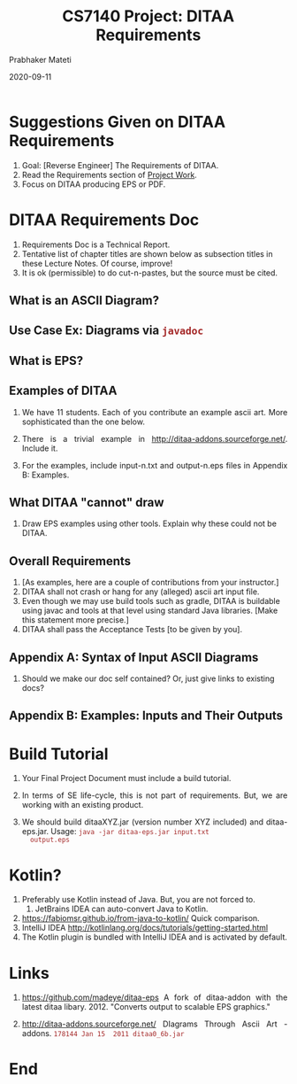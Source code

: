 # -*- mode: org -*-
#+DATE: 2020-09-11
#+TITLE: CS7140 Project: DITAA Requirements
#+AUTHOR: Prabhaker Mateti
#+DESCRIPTION: CS7140 Adv Software Engineering
#+HTML_LINK_UP: ../
#+HTML_HEAD: <style> P {text-align: justify} code, pre {color: brown;} @media screen {BODY {margin: 10%} }</style>
#+BIND: org-html-preamble-format (("en" "<a href=\"../../\"> ../../</a>"))
#+BIND: org-html-postamble-format (("en" "<hr size=1>Copyright &copy; 2020 <a href=\"http://www.wright.edu/~pmateti\"> www.wright.edu/~pmateti</a>  %d"))
#+STARTUP:showeverything
#+OPTIONS: toc:2


* Suggestions Given on DITAA Requirements

1. Goal: [Reverse Engineer] The Requirements of DITAA.
1. Read the Requirements section of [[../Projects/index.html][Project Work]].
1. Focus on DITAA producing EPS or PDF.

* DITAA Requirements Doc

1. Requirements Doc is a Technical Report.
2. Tentative list of chapter titles are shown below as subsection
   titles in these Lecture Notes.  Of course, improve!
1. It is ok (permissible) to do cut-n-pastes, but the source must be
   cited.

** What is an ASCII Diagram?

** Use Case Ex: Diagrams via =javadoc=
** What is EPS?
** Examples of DITAA

1. We have 11 students.  Each of you contribute an example ascii art.
   More sophisticated than the one below.
1. There is a trivial example in
   http://ditaa-addons.sourceforge.net/.  Include it.

1. For the examples, include input-n.txt and output-n.eps files in
   Appendix B: Examples.

** What DITAA "cannot" draw

1. Draw EPS examples using other tools.  Explain why these could not
   be DITAA.

** Overall Requirements

1. [As examples, here are a couple of contributions from your
   instructor.]
1. DITAA shall not crash or hang for any (alleged) ascii art input
   file.
2. Even though we may use build tools such as gradle, DITAA is
   buildable using javac and tools at that level using standard Java
   libraries.  [Make this statement more precise.]
1. DITAA shall pass the Acceptance Tests [to be given by you].

** Appendix A: Syntax of Input ASCII Diagrams

1. Should we make our doc self contained? Or, just give links to
   existing docs?

** Appendix B: Examples: Inputs and Their Outputs

* Build Tutorial

1. Your Final Project Document must include a build tutorial.
1. In terms of SE life-cycle, this is not part of requirements.  But,
   we are working with an existing product.

1. We should build ditaaXYZ.jar (version number XYZ included) and
   ditaa-eps.jar.  Usage: =java -jar ditaa-eps.jar input.txt
   output.eps=


* Kotlin?

1. Preferably use Kotlin instead of Java.  But, you are not forced to.
   1. JetBrains IDEA can auto-convert Java to Kotlin.
2. https://fabiomsr.github.io/from-java-to-kotlin/ Quick comparison.
1. IntelliJ IDEA http://kotlinlang.org/docs/tutorials/getting-started.html 
1. The Kotlin plugin is bundled with IntelliJ IDEA and is activated by default.

* Links

2. https://github.com/madeye/ditaa-eps A fork of ditaa-addon with the
   latest ditaa libary. 2012.  "Converts output to scalable EPS
   graphics."

3. http://ditaa-addons.sourceforge.net/ DIagrams Through Ascii Art -
   addons.  =178144 Jan 15  2011 ditaa0_6b.jar=

* End
# Local variables:
# after-save-hook: org-html-export-to-html
# end:

